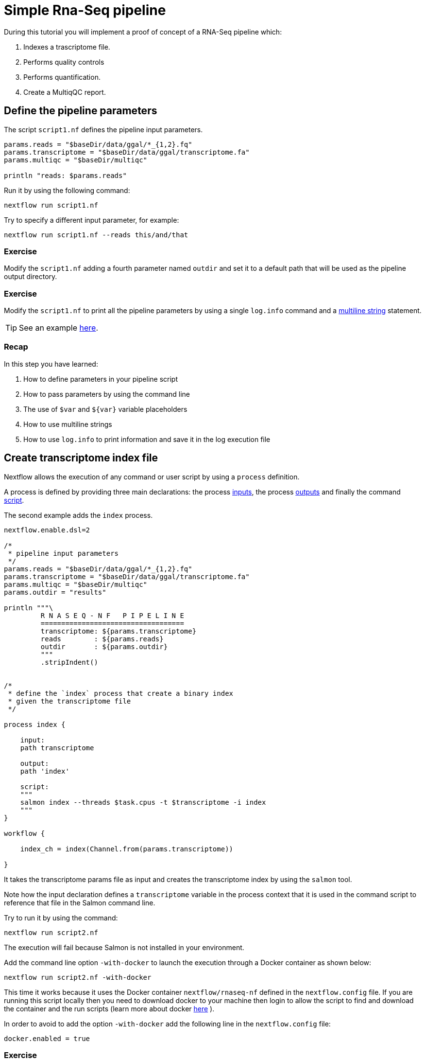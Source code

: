 = Simple Rna-Seq pipeline

During this tutorial you will implement a proof of concept of a RNA-Seq pipeline which:

1. Indexes a trascriptome file.
2. Performs quality controls
3. Performs quantification.
4. Create a MultiqQC report.

== Define the pipeline parameters

The script `script1.nf` defines the pipeline input parameters.

[source,nextflow,linenums]
----
params.reads = "$baseDir/data/ggal/*_{1,2}.fq"
params.transcriptome = "$baseDir/data/ggal/transcriptome.fa"
params.multiqc = "$baseDir/multiqc"

println "reads: $params.reads"
----

Run it by using the
following command:

  nextflow run script1.nf

Try to specify a different input parameter, for example:

  nextflow run script1.nf --reads this/and/that

=== Exercise

Modify the `script1.nf` adding a fourth parameter named `outdir` and set it to a default path
that will be used as the pipeline output directory.

=== Exercise

Modify the `script1.nf` to print all the pipeline parameters by using a single `log.info` command and a https://www.nextflow.io/docs/latest/script.html#multi-line-strings[multiline string] statement.

TIP: See an example https://github.com/nextflow-io/rnaseq-nf/blob/3b5b49f/main.nf#L41-L48[here,window="_blank"].

=== Recap

In this step you have learned:

1. How to define parameters in your pipeline script
2. How to pass parameters by using the command line
3. The use of `$var` and `${var}` variable placeholders
4. How to use multiline strings
5. How to use `log.info` to print information and save it in the log execution file


== Create transcriptome index file

Nextflow allows the execution of any command or user script by using a `process` definition.

A process is defined by providing three main declarations:
the process https://www.nextflow.io/docs/latest/process.html#inputs[inputs],
the process https://www.nextflow.io/docs/latest/process.html#outputs[outputs]
and finally the command https://www.nextflow.io/docs/latest/process.html#script[script].

The second example adds the `index` process.

[source,nextflow,linenums]
----
nextflow.enable.dsl=2

/*
 * pipeline input parameters
 */
params.reads = "$baseDir/data/ggal/*_{1,2}.fq"
params.transcriptome = "$baseDir/data/ggal/transcriptome.fa"
params.multiqc = "$baseDir/multiqc"
params.outdir = "results"

println """\
         R N A S E Q - N F   P I P E L I N E
         ===================================
         transcriptome: ${params.transcriptome}
         reads        : ${params.reads}
         outdir       : ${params.outdir}
         """
         .stripIndent()


/*
 * define the `index` process that create a binary index
 * given the transcriptome file
 */

process index {

    input:
    path transcriptome

    output:
    path 'index'

    script:
    """
    salmon index --threads $task.cpus -t $transcriptome -i index
    """
}

workflow {

    index_ch = index(Channel.from(params.transcriptome))

}
----

It takes the transcriptome params file as input and creates the transcriptome index by using the `salmon` tool.

Note how the input declaration defines a `transcriptome` variable in the process context
that it is used in the command script to reference that file in the Salmon command line.

Try to run it by using the command:

  nextflow run script2.nf

The execution will fail because Salmon is not installed in your environment.

Add the command line option `-with-docker` to launch the execution through a Docker container
as shown below:

  nextflow run script2.nf -with-docker

This time it works because it uses the Docker container `nextflow/rnaseq-nf` defined in the
`nextflow.config` file. If you are running this script locally then you need to download docker
to your machine then login to allow the script to find and download the container 
and the run scripts (learn more about docker https://www.https://www.nextflow.io/docs/latest/docker.html[here] ).

In order to avoid to add the option `-with-docker` add the following line in the `nextflow.config` file:

  docker.enabled = true

=== Exercise

Enable the Docker execution by default adding the above setting in the `nextflow.config` file.

=== Exercise

Print the output of the `index_ch` channel by using the https://www.nextflow.io/docs/latest/operator.html#view[view].

=== Exercise

Use the command `tree work` to see how Nextflow organizes the process work directory.

=== Recap

In this step you have learned:

1. How to define a process executing a custom command
2. How process inputs are declared
3. How process outputs are declared
4. How to access the number of available CPUs
5. How to print the content of a channel


== Collect read files by pairs

This step shows how to match *read* files into pairs, so they can be mapped by *Salmon*.

Edit the script `script3.nf` and add the following statement as the last line:

  read_pairs_ch.view()

Save it and execute it with the following command:

  nextflow run script3.nf

It will print an output similar to the one shown below:

  [ggal_gut, [/.../data/ggal/gut_1.fq, /.../data/ggal/gut_2.fq]]

The above example shows how the `read_pairs_ch` channel emits tuples composed by
two elements, where the first is the read pair prefix and the second is a list
representing the actual files.

Try it again specifying different read files by using a glob pattern:

  nextflow run script3.nf --reads 'data/ggal/*_{1,2}.fq'

IMPORTANT: File paths including one or more wildcards ie. `*`, `?`, etc. MUST be
wrapped in single-quoted characters to avoid Bash expands the glob.

=== Exercise

Use the https://www.nextflow.io/docs/latest/operator.html#set[set] operator in place
of `=` assignment to define the `read_pairs_ch` channel.

=== Exercise

Use the `checkIfExists` option for the https://www.nextflow.io/docs/latest/channel.html#fromfilepairs[fromFilePairs] method to check if the specified path contains at least file pairs.

=== Recap

In this step you have learned:

1. How to use `fromFilePairs` to handle read pair files
2. How to use the `checkIfExists` option to check input file existence
3. How to use the `set` operator to define a new channel variable


== Perform expression quantification

The script `script4.nf` adds the `quantification` process.

In this script note as the `index_ch` channel, declared as output in the `index` process,
is now used as a channel in the input section.

Also note as the second input is declared as a `tuple` composed by two elements:
the `pair_id` and the `reads` in order to match the structure of the items emitted
by the `read_pairs_ch` channel.


Execute it by using the following command:

  nextflow run script4.nf -resume

You will see the execution of the `quantification` process.

The `-resume` option cause the execution of any step that has been already processed to be skipped.

Try to execute it with more read files as shown below:

  nextflow run script4.nf -resume --reads 'data/ggal/*_{1,2}.fq'

You will notice that the `quantification` process is executed more than
one time.

Nextflow parallelizes the execution of your pipeline simply by providing multiple input data
to your script.


=== Exercise

Add a https://www.nextflow.io/docs/latest/process.html#tag[tag] directive to the
`quantification` process to provide a more readable execution log.


=== Exercise

Add a https://www.nextflow.io/docs/latest/process.html#publishdir[publishDir] directive
to the `quantification` process to store the process results into a directory of your choice.

=== Recap

In this step you have learned:

1. How to connect two processes by using the channel declarations
2. How to resume the script execution skipping already already computed steps
3. How to use the `tag` directive to provide a more readable execution output
4. How to use the `publishDir` to store a process results in a path of your choice


== Quality control

This step implements a quality control of your input reads. The inputs are the same
read pairs which are provided to the `quantification` steps

You can run it by using the following command:

  nextflow run script5.nf -resume

The script will report the following error message:

```
Channel `read_pairs_ch` has been used twice as an input by process `fastqc` and process `quantification`
```

=== Exercise

Modify the creation of the `read_pairs_ch` channel by using a https://www.nextflow.io/docs/latest/operator.html#into[into]
operator in place of a `set`.

TIP: see an example https://github.com/nextflow-io/rnaseq-nf/blob/3b5b49f/main.nf#L58[here].


=== Recap

In this step you have learned:

1. How to use the `into` operator to create multiple copies of the same channel


== MultiQC report

This step collect the outputs from the `quantification` and `fastqc` steps to create
a final report by using the http://multiqc.info/[MultiQC] tool.


Execute the script with the following command:

  nextflow run script6.nf -resume --reads 'data/ggal/*_{1,2}.fq'

It creates the final report in the `results` folder in the current work directory.

In this script note the use of the https://www.nextflow.io/docs/latest/operator.html#mix[mix,window="_blank"]
and https://www.nextflow.io/docs/latest/operator.html#collect[collect,window="_blank"] operators chained
together to get all the outputs of the `quantification` and `fastqc` process as a single
input.


=== Recap

In this step you have learned:

1. How to collect many outputs to a single input with the `collect` operator
2. How to `mix` two channels in a single channel
3. How to chain two or more operators togethers


== Handle completion event

This step shows how to execute an action when the pipeline completes the execution.

Note that Nextflow processes define the execution of *asynchronous* tasks i.e. they are not
executed one after another as they are written in the pipeline script as it would happen in a
common *imperative* programming language.

The script uses the `workflow.onComplete` event handler to print a confirmation message
when the script completes.

Try to run it by using the following command:

  nextflow run script7.nf -resume --reads 'data/ggal/*_{1,2}.fq'

== Bonus!

Send a notification email when the workflow execution complete using the `-N <email address>`
command line option. Note: this requires the configuration of a SMTP server in nextflow config
file. For the sake of this tutorial add the following setting in your `nextflow.config` file:

[source,config,linenums]
----
mail {
  from = 'info@nextflow.io'
  smtp.host = 'email-smtp.eu-west-1.amazonaws.com'
  smtp.port = 587
  smtp.user = "xxxxx"
  smtp.password = "yyyyy"
  smtp.auth = true
  smtp.starttls.enable = true
  smtp.starttls.required = true
}
----

Then execute again the previous example specifying your email address:

    nextflow run script7.nf -resume --reads 'data/ggal/*_{1,2}.fq' -c mail.config -N <your email>


See https://www.nextflow.io/docs/latest/mail.html#mail-configuration[mail documentation,window="_blank"]
for details.

== Custom scripts

Real world pipelines use a lot of custom user scripts (BASH, R, Python, etc). Nextflow
allows you to use and manage all these scripts in consistent manner. Simply put them
in a directory named `bin` in the pipeline project root. They will be automatically added
to the pipeline execution `PATH`.

For example, create a file named `fastqc.sh` with the following content:

[source,bash,linenums]
----
#!/bin/bash
set -e
set -u

sample_id=${1}
reads=${2}

mkdir fastqc_${sample_id}_logs
fastqc -o fastqc_${sample_id}_logs -f fastq -q ${reads}
----

Save it, give execute permission and move it in the `bin` directory as shown below:

[source,bash,linenums]
----
chmod +x fastqc.sh
mkdir -p bin
mv fastqc.sh bin
----

Then, open the `script7.nf` file and replace the `fastqc` process' script with
the following code:

[source,nextflow,linenums]
----
  script:
  """
  fastqc.sh "$sample_id" "$reads"
  """
----

Run it as before:

  nextflow run script7.nf -resume --reads 'data/ggal/*_{1,2}.fq'

=== Recap

In this step you have learned:

1. How to write or use existing custom script in your Nextflow pipeline.
2. How to avoid the use of absolute paths having your scripts in the `bin/` project folder.


== Metrics and reports

Nextflow is able to produce multiple reports and charts providing several runtime metrics
and execution information.

Run the https://github.com/nextflow-io/rnaseq-nf[rnaseq-nf,window="_blank"] pipeline
previously introduced as shown below:

  nextflow run rnaseq-nf -with-docker -with-report -with-trace -with-timeline -with-dag dag.png

The `-with-report` option enables the creation of the workflow execution report. Open
the file `report.html` with a browser to see the report created with the above command.

The `-with-trace` option enables the create of a tab separated file containing runtime
information for each executed task. Check the content of the file `trace.txt` for an example.

The `-with-timeline` option enables the creation of the workflow timeline report showing
how processes where executed along time. This may be useful to identify most time consuming
tasks and bottlenecks. See an example at https://www.nextflow.io/docs/latest/tracing.html#timeline-report[this link,window="_blank"].

Finally the `-with-dag` option enables to rendering of the workflow execution direct acyclic graph
representation. Note: this feature requires the installation of http://www.graphviz.org/[Graphviz,window="_blank"] in your computer.
See https://www.nextflow.io/docs/latest/tracing.html#dag-visualisation[here,window="_blank"] for details.

Note: runtime metrics may be incomplete for run short running tasks as in the case of this tutorial.

NOTE: You view the HTML files right-clicking on the file name in the left side-bar and choosing the
*Preview* menu item.  

== Run a project from GitHub

Nextflow allows the execution of a pipeline project directly from a GitHub repository (or similar services eg. BitBucket and GitLab).

This simplifies the sharing and the deployment of complex projects and tracking changes in a consistent manner.

The following GitHub repository hosts a complete version of the workflow introduced in this tutorial:

https://github.com/nextflow-io/rnaseq-nf

You can run it by specifying the project name as shown below:

    nextflow run nextflow-io/rnaseq-nf -with-docker

It automatically downloads it and store in the `$HOME/.nextflow` folder.


Use the command info to show the project information, e.g.:

    nextflow info nextflow-io/rnaseq-nf

Nextflow allows the execution of a specific revision of your project by using the `-r` command line option. For Example:

    nextflow run nextflow-io/rnaseq-nf -r dev

Revision are defined by using Git tags or branches defined in the project repository.

This allows a precise control of the changes in your project files and dependencies over time.


== More resources

* http://docs.nextflow.io[Nextflow documentation,window="_blank"] - The Nextflow docs home.
* https://github.com/nextflow-io/patterns[Nextflow patterns,window="_blank"] - A collection of Nextflow implementation patterns.
* https://github.com/CRG-CNAG/CalliNGS-NF[CalliNGS-NF,window="_blank"] - An Variant calling pipeline implementing GATK best practices.
* http://nf-co.re/[nf-core,window="_blank"] - A community collection of production ready genomic pipelines.

